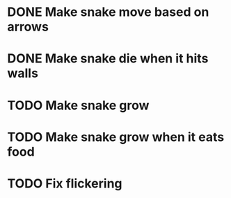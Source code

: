 * DONE Make snake move based on arrows
* DONE Make snake die when it hits walls
* TODO Make snake grow
* TODO Make snake grow when it eats food
* TODO Fix flickering



